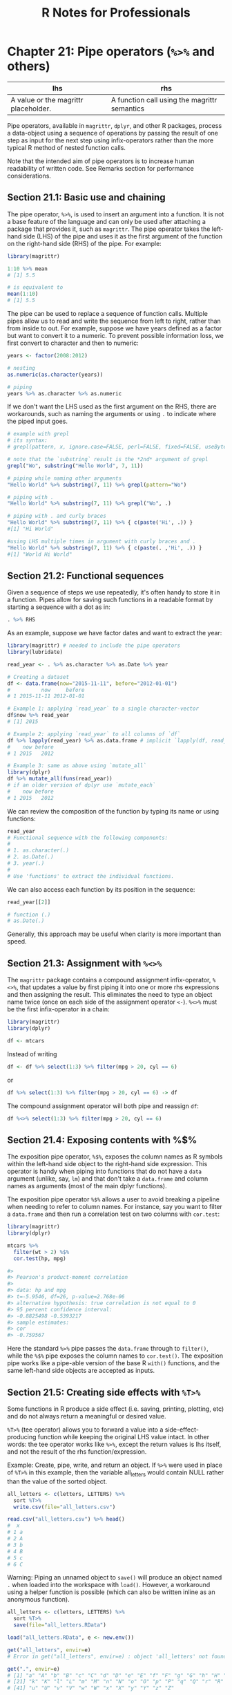 #+STARTUP: showeverything
#+title: R Notes for Professionals

* Chapter 21: Pipe operators (~%>%~ and others)

| lhs                                  | rhs                                          |
|--------------------------------------+----------------------------------------------|
| A value or the magrittr placeholder. | A function call using the magrittr semantics |

   Pipe operators, available in ~magrittr~, ~dplyr~, and other R packages,
   process a data-object using a sequence of operations by passing the result of
   one step as input for the next step using infix-operators rather than the more
   typical R method of nested function calls.

   Note that the intended aim of pipe operators is to increase human readability
   of written code. See Remarks section for performance considerations.

** Section 21.1: Basic use and chaining

   The pipe operator, ~%>%~, is used to insert an argument into a function. It
   is not a base feature of the language and can only be used after attaching a
   package that provides it, such as ~magrittr~. The pipe operator takes the
   left-hand side (LHS) of the pipe and uses it as the first argument of the
   function on the right-hand side (RHS) of the pipe. For example:

#+begin_src R
  library(magrittr)

  1:10 %>% mean
  # [1] 5.5

  # is equivalent to
  mean(1:10)
  # [1] 5.5
#+end_src

   The pipe can be used to replace a sequence of function calls. Multiple pipes
   allow us to read and write the sequence from left to right, rather than from
   inside to out. For example, suppose we have years defined as a factor but want
   to convert it to a numeric. To prevent possible information loss, we first
   convert to character and then to numeric:

#+begin_src R
  years <- factor(2008:2012)

  # nesting
  as.numeric(as.character(years))

  # piping
  years %>% as.character %>% as.numeric
#+end_src

   If we don't want the LHS used as the first argument on the
   RHS, there are workarounds, such as naming the arguments or
   using ~.~ to indicate where the piped input goes.

#+begin_src R
  # example with grepl
  # its syntax:
  # grepl(pattern, x, ignore.case=FALSE, perl=FALSE, fixed=FALSE, useBytes=FALSE)

  # note that the `substring` result is the *2nd* argument of grepl
  grepl("Wo", substring("Hello World", 7, 11))

  # piping while naming other arguments
  "Hello World" %>% substring(7, 11) %>% grepl(pattern="Wo")

  # piping with .
  "Hello World" %>% substring(7, 11) %>% grepl("Wo", .)

  # piping with . and curly braces
  "Hello World" %>% substring(7, 11) %>% { c(paste('Hi', .)) }
  #[1] "Hi World"

  #using LHS multiple times in argument with curly braces and .
  "Hello World" %>% substring(7, 11) %>% { c(paste(. ,'Hi', .)) }
  #[1] "World Hi World"
#+end_src

** Section 21.2: Functional sequences

   Given a sequence of steps we use repeatedly, it's often handy to store it in
   a function. Pipes allow for saving such functions in a readable format by
   starting a sequence with a dot as in:

#+begin_src R
  . %>% RHS
#+end_src

   As an example, suppose we have factor dates and want to extract the year:

#+begin_src R
  library(magrittr) # needed to include the pipe operators
  library(lubridate)

  read_year <- . %>% as.character %>% as.Date %>% year

  # Creating a dataset
  df <- data.frame(now="2015-11-11", before="2012-01-01")
  #          now     before
  # 1 2015-11-11 2012-01-01

  # Example 1: applying `read_year` to a single character-vector
  df$now %>% read_year
  # [1] 2015

  # Example 2: applying `read_year` to all columns of `df`
  df %>% lapply(read_year) %>% as.data.frame # implicit `lapply(df, read_year)
  #    now before
  # 1 2015   2012

  # Example 3: same as above using `mutate_all`
  library(dplyr)
  df %>% mutate_all(funs(read_year))
  # if an older version of dplyr use `mutate_each`
  #    now before
  # 1 2015   2012
#+end_src

   We can review the composition of the function by typing its name or using
   functions:

#+begin_src R
  read_year
  # Functional sequence with the following components:
  #
  # 1. as.character(.)
  # 2. as.Date(.)
  # 3. year(.)
  #
  # Use 'functions' to extract the individual functions.
#+end_src

   We can also access each function by its position in the sequence:

#+begin_src R
  read_year[[2]]

  # function (.)
  # as.Date(.)
#+end_src

   Generally, this approach may be useful when clarity is more important than
   speed.

** Section 21.3: Assignment with ~%<>%~

   The ~magrittr~ package contains a compound assignment infix-operator, ~%<>%~,
   that updates a value by first piping it into one or more rhs expressions and
   then assigning the result. This eliminates the need to type an object name
   twice (once on each side of the assignment operator ~<-~). ~%<>%~ must be the
   first infix-operator in a chain:

#+begin_src R
  library(magrittr)
  library(dplyr)

  df <- mtcars
#+end_src

   Instead of writing

#+begin_src R
  df <- df %>% select(1:3) %>% filter(mpg > 20, cyl == 6)
#+end_src

   or

#+begin_src R
  df %>% select(1:3) %>% filter(mpg > 20, cyl == 6) -> df
#+end_src

   The compound assignment operator will both pipe and reassign ~df~:

#+begin_src R
  df %<>% select(1:3) %>% filter(mpg > 20, cyl == 6)
#+end_src

** Section 21.4: Exposing contents with %$%

   The exposition pipe operator, ~%$%~, exposes the column names as R symbols
   within the left-hand side object to the right-hand side expression. This
   operator is handy when piping into functions that do not have a ~data~
   argument (unlike, say, ~lm~) and that don't take a ~data.frame~ and column
   names as arguments (most of the main dplyr functions).

   The exposition pipe operator ~%$%~ allows a user to avoid breaking a pipeline
   when needing to refer to column names. For instance, say you want to filter a
   ~data.frame~ and then run a correlation test on two columns with ~cor.test~:

#+begin_src R
  library(magrittr)
  library(dplyr)

  mtcars %>%
    filter(wt > 2) %$%
    cor.test(hp, mpg)

  #>
  #> Pearson's product-moment correlation
  #>
  #> data: hp and mpg
  #> t=-5.9546, df=26, p-value=2.768e-06
  #> alternative hypothesis: true correlation is not equal to 0
  #> 95 percent confidence interval:
  #> -0.8825498 -0.5393217
  #> sample estimates:
  #> cor
  #> -0.759567
#+end_src

   Here the standard ~%>%~ pipe passes the ~data.frame~ through to ~filter()~,
   while the ~%$%~ pipe exposes the column names to ~cor.test()~. The exposition
   pipe works like a pipe-able version of the base R ~with()~ functions, and the
   same left-hand side objects are accepted as inputs.

** Section 21.5: Creating side effects with ~%T>%~

   Some functions in R produce a side effect (i.e. saving, printing, plotting,
   etc) and do not always return a meaningful or desired value.

   ~%T>%~ (tee operator) allows you to forward a value into a
   side-effect-producing function while keeping the original LHS value intact. In
   other words: the tee operator works like ~%>%~, except the return values is
   lhs itself, and not the result of the rhs function/expression.

   Example: Create, pipe, write, and return an object. If ~%>%~ were used in
   place of ~%T>%~ in this example, then the variable all_letters would contain
   NULL rather than the value of the sorted object.

#+begin_src R
  all_letters <- c(letters, LETTERS) %>%
    sort %T>%
    write.csv(file="all_letters.csv")

  read.csv("all_letters.csv") %>% head()
  #  x 
  # 1 a 
  # 2 A 
  # 3 b 
  # 4 B 
  # 5 c 
  # 6 C
#+end_src

   Warning: Piping an unnamed object to ~save()~ will produce an object named ~.~
   when loaded into the workspace with ~load()~. However, a workaround using a
   helper function is possible (which can also be written inline as an anonymous
   function).

#+begin_src R
  all_letters <- c(letters, LETTERS) %>%
    sort %T>%
    save(file="all_letters.RData")

  load("all_letters.RData", e <- new.env())

  get("all_letters", envir=e)
  # Error in get("all_letters", envir=e) : object 'all_letters' not found

  get(".", envir=e)
  # [1] "a" "A" "b" "B" "c" "C" "d" "D" "e" "E" "f" "F" "g" "G" "h" "H" "i" "I" "j" "J"
  # [21] "k" "K" "l" "L" "m" "M" "n" "N" "o" "O" "p" "P" "q" "Q" "r" "R" "s" "S" "t" "T"
  # [41] "u" "U" "v" "V" "w" "W" "x" "X" "y" "Y" "z" "Z"

  # Work-around
  save2 <- function(.=., name, file=stop("'file' must be specified")) {
    assign(name, .)
    call_save <- call("save", ...=name, file=file)
    eval(call_save)
  }

  all_letters <- c(letters, LETTERS) %>%
    sort %T>%
    save2("all_letters", "all_letters.RData")
#+end_src

** Section 21.6: Using the pipe with dplyr and ggplot2

   The ~%>%~ operator can also be used to pipe the dplyr output into ggplot.
   This creates a unified exploratory data analysis (EDA) pipeline that is easily
   customizable. This method is faster than doing the aggregations internally in
   ggplot and has the added benefit of avoiding unnecessary intermediate
   variables.

#+begin_src R
  library(dplyr)
  library(ggplot)

  diamonds %>%
    filter(depth > 60) %>%
    group_by(cut) %>%
    summarize(mean_price=mean(price)) %>%
    ggplot(aes(x=cut, y=mean_price)) + geom_bar(stat="identity")
#+end_src
